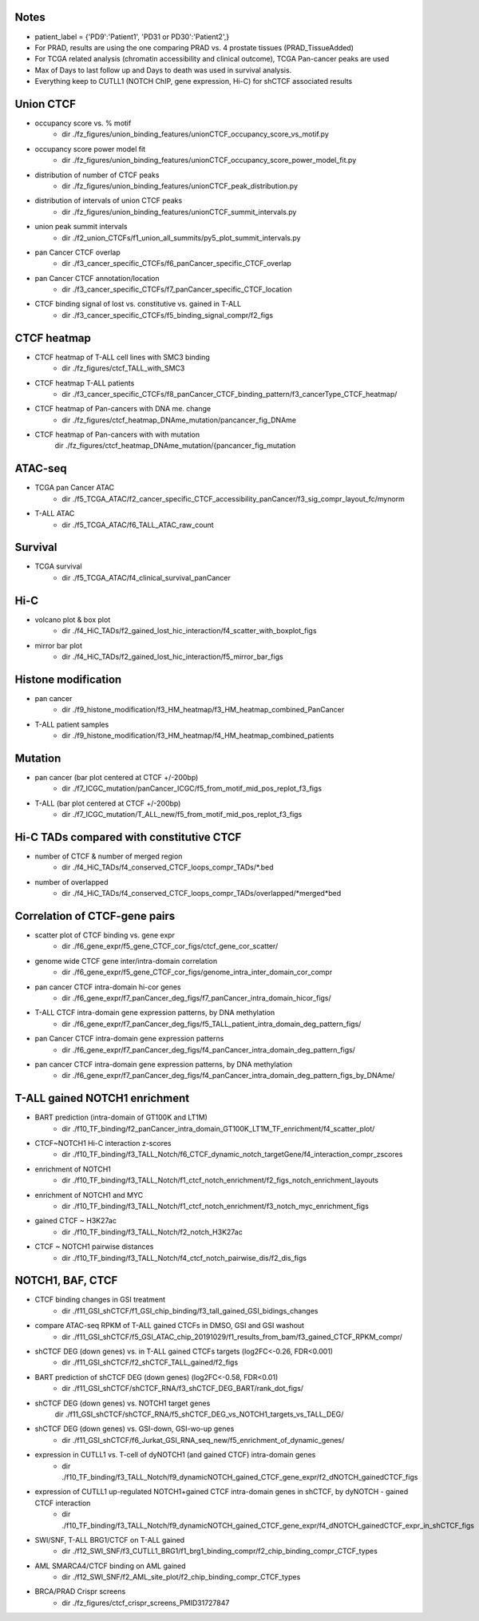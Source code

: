 

=======
Notes
=======

- patient_label = {'PD9':'Patient1', 'PD31 or PD30':'Patient2',}
- For PRAD, results are using the one comparing PRAD vs. 4 prostate tissues (PRAD_TissueAdded)
- For TCGA related analysis (chromatin accessibility and clinical outcome), TCGA Pan-cancer peaks are used 
- Max of Days to last follow up and Days to death was used in survival analysis.
- Everything keep to CUTLL1 (NOTCH ChIP, gene expression, Hi-C) for shCTCF associated results


====
Union CTCF
====

- occupancy score vs. % motif 
	- dir	./fz_figures/union_binding_features/unionCTCF_occupancy_score_vs_motif.py

- occupancy score power model fit 
	- dir	./fz_figures/union_binding_features/unionCTCF_occupancy_score_power_model_fit.py

- distribution of number of CTCF peaks 
	- dir	./fz_figures/union_binding_features/unionCTCF_peak_distribution.py

- distribution of intervals of union CTCF peaks
	- dir	./fz_figures/union_binding_features/unionCTCF_summit_intervals.py

- union peak summit intervals
	- dir	./f2_union_CTCFs/f1_union_all_summits/py5_plot_summit_intervals.py
	
- pan Cancer CTCF overlap
	- dir	./f3_cancer_specific_CTCFs/f6_panCancer_specific_CTCF_overlap
	
- pan Cancer CTCF annotation/location
	- dir	./f3_cancer_specific_CTCFs/f7_panCancer_specific_CTCF_location
	
- CTCF binding signal of lost vs. constitutive vs. gained in T-ALL
	- dir	./f3_cancer_specific_CTCFs/f5_binding_signal_compr/f2_figs


====
CTCF heatmap
====

- CTCF heatmap of T-ALL cell lines with SMC3 binding
	- dir	./fz_figures/ctcf_TALL_with_SMC3

- CTCF heatmap T-ALL patients
	- dir ./f3_cancer_specific_CTCFs/f8_panCancer_CTCF_binding_pattern/f3_cancerType_CTCF_heatmap/
	
- CTCF heatmap of Pan-cancers with DNA me. change 
	- dir	./fz_figures/ctcf_heatmap_DNAme_mutation/pancancer_fig_DNAme

- CTCF heatmap of Pan-cancers with with mutation
	dir	./fz_figures/ctcf_heatmap_DNAme_mutation/{pancancer_fig_mutation


====
ATAC-seq
====

- TCGA pan Cancer ATAC
	- dir	./f5_TCGA_ATAC/f2_cancer_specific_CTCF_accessibility_panCancer/f3_sig_compr_layout_fc/mynorm
	
- T-ALL ATAC
	- dir	./f5_TCGA_ATAC/f6_TALL_ATAC_raw_count
	

====
Survival
====

- TCGA survival
	- dir	./f5_TCGA_ATAC/f4_clinical_survival_panCancer
	

====
Hi-C
====
	
- volcano plot & box plot
	- dir	./f4_HiC_TADs/f2_gained_lost_hic_interaction/f4_scatter_with_boxplot_figs
	
- mirror bar plot
	- dir	./f4_HiC_TADs/f2_gained_lost_hic_interaction/f5_mirror_bar_figs


====
Histone modification
====

- pan cancer
	- dir	./f9_histone_modification/f3_HM_heatmap/f3_HM_heatmap_combined_PanCancer

- T-ALL patient samples
	- dir	./f9_histone_modification/f3_HM_heatmap/f4_HM_heatmap_combined_patients


====
Mutation
====

- pan cancer (bar plot centered at CTCF +/-200bp)
	- dir	./f7_ICGC_mutation/panCancer_ICGC/f5_from_motif_mid_pos_replot_f3_figs
	
- T-ALL (bar plot centered at CTCF +/-200bp)
	- dir	./f7_ICGC_mutation/T_ALL_new/f5_from_motif_mid_pos_replot_f3_figs


====
Hi-C TADs compared with constitutive CTCF
====

- number of CTCF & number of merged region
	- dir	./f4_HiC_TADs/f4_conserved_CTCF_loops_compr_TADs/*.bed
-  number of overlapped
	- dir	./f4_HiC_TADs/f4_conserved_CTCF_loops_compr_TADs/overlapped/*merged*bed


====
Correlation of CTCF-gene pairs
====

- scatter plot of CTCF binding vs. gene expr
	- dir	./f6_gene_expr/f5_gene_CTCF_cor_figs/ctcf_gene_cor_scatter/

- genome wide CTCF gene inter/intra-domain correlation
	- dir	./f6_gene_expr/f5_gene_CTCF_cor_figs/genome_intra_inter_domain_cor_compr
	
- pan cancer CTCF intra-domain hi-cor genes
	- dir	./f6_gene_expr/f7_panCancer_deg_figs/f7_panCancer_intra_domain_hicor_figs/

- T-ALL CTCF intra-domain gene expression patterns, by DNA methylation
	- dir	./f6_gene_expr/f7_panCancer_deg_figs/f5_TALL_patient_intra_domain_deg_pattern_figs/

- pan Cancer CTCF intra-domain gene expression patterns
	- dir	./f6_gene_expr/f7_panCancer_deg_figs/f4_panCancer_intra_domain_deg_pattern_figs/

- pan cancer CTCF intra-domain gene expression patterns, by DNA methylation
	- dir	./f6_gene_expr/f7_panCancer_deg_figs/f4_panCancer_intra_domain_deg_pattern_figs_by_DNAme/
	
	
====
T-ALL gained NOTCH1 enrichment
====

- BART prediction (intra-domain of GT100K and LT1M)
	- dir	./f10_TF_binding/f2_panCancer_intra_domain_GT100K_LT1M_TF_enrichment/f4_scatter_plot/

- CTCF~NOTCH1 Hi-C interaction z-scores
	- dir	./f10_TF_binding/f3_TALL_Notch/f6_CTCF_dynamic_notch_targetGene/f4_interaction_compr_zscores

- enrichment of NOTCH1 
	- dir	./f10_TF_binding/f3_TALL_Notch/f1_ctcf_notch_enrichment/f2_figs_notch_enrichment_layouts

- enrichment of NOTCH1 and MYC
	- dir	./f10_TF_binding/f3_TALL_Notch/f1_ctcf_notch_enrichment/f3_notch_myc_enrichment_figs

- gained CTCF ~ H3K27ac
	- dir	./f10_TF_binding/f3_TALL_Notch/f2_notch_H3K27ac

- CTCF ~ NOTCH1 pairwise distances
	- dir	./f10_TF_binding/f3_TALL_Notch/f4_ctcf_notch_pairwise_dis/f2_dis_figs


====
NOTCH1, BAF, CTCF
====

- CTCF binding changes in GSI treatment
	- dir	./f11_GSI_shCTCF/f1_GSI_chip_binding/f3_tall_gained_GSI_bidings_changes

- compare ATAC-seq RPKM of T-ALL gained CTCFs in DMSO, GSI and GSI washout
	- dir	./f11_GSI_shCTCF/f5_GSI_ATAC_chip_20191029/f1_results_from_bam/f3_gained_CTCF_RPKM_compr/

- shCTCF DEG (down genes)  vs. in T-ALL gained CTCFs targets (log2FC<-0.26, FDR<0.001)
	- dir	./f11_GSI_shCTCF/f2_shCTCF_TALL_gained/f2_figs

- BART prediction of shCTCF DEG (down genes) (log2FC<-0.58, FDR<0.01)
	- dir	./f11_GSI_shCTCF/shCTCF_RNA/f3_shCTCF_DEG_BART/rank_dot_figs/

- shCTCF DEG (down genes) vs. NOTCH1 target genes
	dir	./f11_GSI_shCTCF/shCTCF_RNA/f5_shCTCF_DEG_vs_NOTCH1_targets_vs_TALL_DEG/
	
- shCTCF DEG (down genes) vs. GSI-down, GSI-wo-up genes
	- dir	./f11_GSI_shCTCF/f6_Jurkat_GSI_RNA_seq_new/f5_enrichment_of_dynamic_genes/

- expression in CUTLL1 vs. T-cell of dyNOTCH1 (and gained CTCF) intra-domain genes
	- dir	./f10_TF_binding/f3_TALL_Notch/f9_dynamicNOTCH_gained_CTCF_gene_expr/f2_dNOTCH_gainedCTCF_figs

- expression of CUTLL1 up-regulated NOTCH1+gained CTCF intra-domain genes in shCTCF, by dyNOTCH - gained CTCF interaction
	- dir	./f10_TF_binding/f3_TALL_Notch/f9_dynamicNOTCH_gained_CTCF_gene_expr/f4_dNOTCH_gainedCTCF_expr_in_shCTCF_figs

- SWI/SNF, T-ALL BRG1/CTCF on T-ALL gained
	- dir	./f12_SWI_SNF/f3_CUTLL1_BRG1/f1_brg1_binding_compr/f2_chip_binding_compr_CTCF_types
	
- AML SMARCA4/CTCF binding on AML gained
	- dir	./f12_SWI_SNF/f2_AML_site_plot/f2_chip_binding_compr_CTCF_types
	
- BRCA/PRAD Crispr screens
	- dir	./fz_figures/ctcf_crispr_screens_PMID31727847


